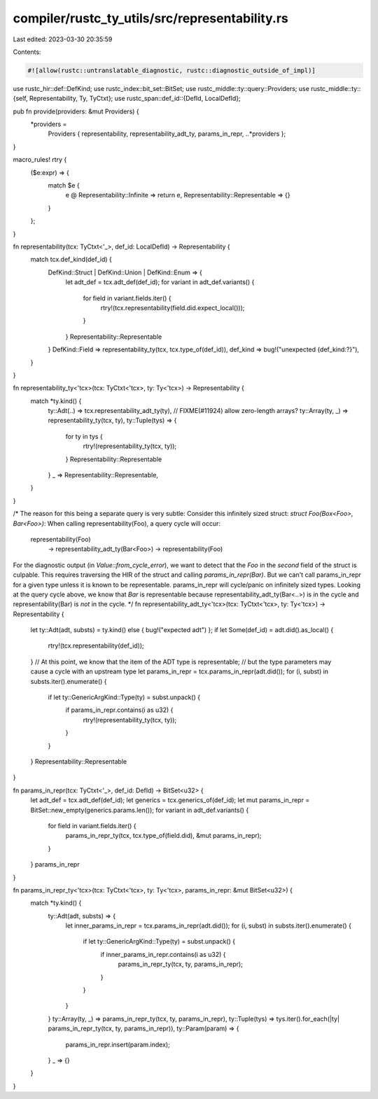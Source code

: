 compiler/rustc_ty_utils/src/representability.rs
===============================================

Last edited: 2023-03-30 20:35:59

Contents:

.. code-block:: rs

    #![allow(rustc::untranslatable_diagnostic, rustc::diagnostic_outside_of_impl)]

use rustc_hir::def::DefKind;
use rustc_index::bit_set::BitSet;
use rustc_middle::ty::query::Providers;
use rustc_middle::ty::{self, Representability, Ty, TyCtxt};
use rustc_span::def_id::{DefId, LocalDefId};

pub fn provide(providers: &mut Providers) {
    *providers =
        Providers { representability, representability_adt_ty, params_in_repr, ..*providers };
}

macro_rules! rtry {
    ($e:expr) => {
        match $e {
            e @ Representability::Infinite => return e,
            Representability::Representable => {}
        }
    };
}

fn representability(tcx: TyCtxt<'_>, def_id: LocalDefId) -> Representability {
    match tcx.def_kind(def_id) {
        DefKind::Struct | DefKind::Union | DefKind::Enum => {
            let adt_def = tcx.adt_def(def_id);
            for variant in adt_def.variants() {
                for field in variant.fields.iter() {
                    rtry!(tcx.representability(field.did.expect_local()));
                }
            }
            Representability::Representable
        }
        DefKind::Field => representability_ty(tcx, tcx.type_of(def_id)),
        def_kind => bug!("unexpected {def_kind:?}"),
    }
}

fn representability_ty<'tcx>(tcx: TyCtxt<'tcx>, ty: Ty<'tcx>) -> Representability {
    match *ty.kind() {
        ty::Adt(..) => tcx.representability_adt_ty(ty),
        // FIXME(#11924) allow zero-length arrays?
        ty::Array(ty, _) => representability_ty(tcx, ty),
        ty::Tuple(tys) => {
            for ty in tys {
                rtry!(representability_ty(tcx, ty));
            }
            Representability::Representable
        }
        _ => Representability::Representable,
    }
}

/*
The reason for this being a separate query is very subtle:
Consider this infinitely sized struct: `struct Foo(Box<Foo>, Bar<Foo>)`:
When calling representability(Foo), a query cycle will occur:
  representability(Foo)
    -> representability_adt_ty(Bar<Foo>)
    -> representability(Foo)
For the diagnostic output (in `Value::from_cycle_error`), we want to detect that
the `Foo` in the *second* field of the struct is culpable. This requires
traversing the HIR of the struct and calling `params_in_repr(Bar)`. But we can't
call params_in_repr for a given type unless it is known to be representable.
params_in_repr will cycle/panic on infinitely sized types. Looking at the query
cycle above, we know that `Bar` is representable because
representability_adt_ty(Bar<..>) is in the cycle and representability(Bar) is
*not* in the cycle.
*/
fn representability_adt_ty<'tcx>(tcx: TyCtxt<'tcx>, ty: Ty<'tcx>) -> Representability {
    let ty::Adt(adt, substs) = ty.kind() else { bug!("expected adt") };
    if let Some(def_id) = adt.did().as_local() {
        rtry!(tcx.representability(def_id));
    }
    // At this point, we know that the item of the ADT type is representable;
    // but the type parameters may cause a cycle with an upstream type
    let params_in_repr = tcx.params_in_repr(adt.did());
    for (i, subst) in substs.iter().enumerate() {
        if let ty::GenericArgKind::Type(ty) = subst.unpack() {
            if params_in_repr.contains(i as u32) {
                rtry!(representability_ty(tcx, ty));
            }
        }
    }
    Representability::Representable
}

fn params_in_repr(tcx: TyCtxt<'_>, def_id: DefId) -> BitSet<u32> {
    let adt_def = tcx.adt_def(def_id);
    let generics = tcx.generics_of(def_id);
    let mut params_in_repr = BitSet::new_empty(generics.params.len());
    for variant in adt_def.variants() {
        for field in variant.fields.iter() {
            params_in_repr_ty(tcx, tcx.type_of(field.did), &mut params_in_repr);
        }
    }
    params_in_repr
}

fn params_in_repr_ty<'tcx>(tcx: TyCtxt<'tcx>, ty: Ty<'tcx>, params_in_repr: &mut BitSet<u32>) {
    match *ty.kind() {
        ty::Adt(adt, substs) => {
            let inner_params_in_repr = tcx.params_in_repr(adt.did());
            for (i, subst) in substs.iter().enumerate() {
                if let ty::GenericArgKind::Type(ty) = subst.unpack() {
                    if inner_params_in_repr.contains(i as u32) {
                        params_in_repr_ty(tcx, ty, params_in_repr);
                    }
                }
            }
        }
        ty::Array(ty, _) => params_in_repr_ty(tcx, ty, params_in_repr),
        ty::Tuple(tys) => tys.iter().for_each(|ty| params_in_repr_ty(tcx, ty, params_in_repr)),
        ty::Param(param) => {
            params_in_repr.insert(param.index);
        }
        _ => {}
    }
}


